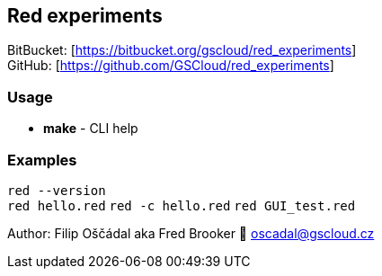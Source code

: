 == Red experiments

BitBucket: [https://bitbucket.org/gscloud/red_experiments] +
GitHub: [https://github.com/GSCloud/red_experiments]

=== Usage

* *make* - CLI help

=== Examples

`red --version` +
`red hello.red` `red -c hello.red` `red GUI_test.red`

Author: Filip Oščádal aka Fred Brooker 💌 oscadal@gscloud.cz
